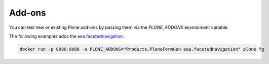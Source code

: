 =======
Add-ons
=======

You can test new or existing Plone add-ons by passing them via the `PLONE_ADDONS` environment variable.

The following examples adds the `eea.facetednavigation <https://github.com/eea/eea.facetednavigation>`_.

.. code-block:: shell

   docker run -p 8080:8080 -e PLONE_ADDONS="Products.PloneFormGen eea.facetednavigation" plone fg
